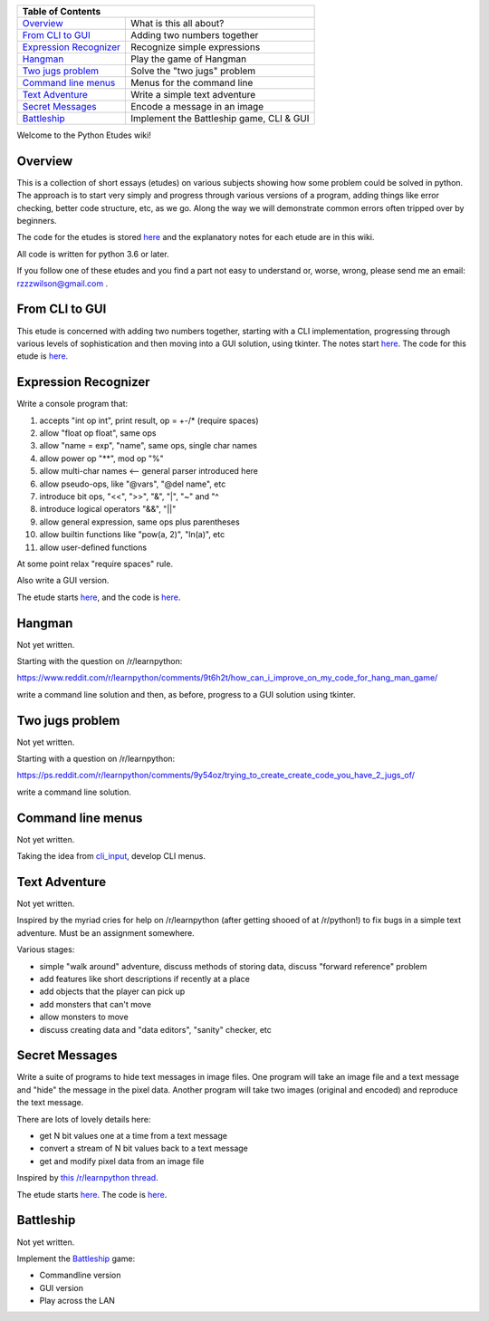 +------------------------------------------------------------------------------+
| Table of Contents                                                            |
+==============================+===============================================+
| `Overview`_                  | What is this all about?                       |
+------------------------------+-----------------------------------------------+
| `From CLI to GUI`_           | Adding two numbers together                   |
+------------------------------+-----------------------------------------------+
| `Expression Recognizer`_     | Recognize simple expressions                  |
+------------------------------+-----------------------------------------------+
| `Hangman`_                   | Play the game of Hangman                      |
+------------------------------+-----------------------------------------------+
| `Two jugs problem`_          | Solve the "two jugs" problem                  |
+------------------------------+-----------------------------------------------+
| `Command line menus`_        | Menus for the command line                    |
+------------------------------+-----------------------------------------------+
| `Text Adventure`_            | Write a simple text adventure                 |
+------------------------------+-----------------------------------------------+
| `Secret Messages`_           | Encode a message in an image                  |
+------------------------------+-----------------------------------------------+
| `Battleship`_                | Implement the Battleship game, CLI & GUI      |
+------------------------------+-----------------------------------------------+

Welcome to the Python Etudes wiki!

Overview
========

This is a collection of short essays (etudes) on various subjects showing how
some problem could be solved in python.  The approach is to start very simply
and progress through various versions of a program, adding things like error
checking, better code structure, etc, as we go.  Along the way we will
demonstrate common errors often tripped over by beginners.

The code for the etudes is stored
`here <https://github.com/rzzzwilson/PythonEtudes/>`_ and the explanatory notes
for each etude are in this wiki.

All code is written for python 3.6 or later.

If you follow one of these etudes and you find a part not easy to understand or,
worse, wrong, please send me an email: rzzzwilson@gmail.com .

From CLI to GUI
===============

This etude is concerned with adding two numbers together, starting with a CLI
implementation, progressing through various levels of sophistication and then
moving into a GUI solution, using tkinter.  The notes start
`here <https://github.com/rzzzwilson/PythonEtudes/wiki/From_CLI_to_GUI.0>`_.
The code for this etude is
`here <https://github.com/rzzzwilson/PythonEtudes/tree/master/From_CLI_to_GUI>`_.

Expression Recognizer
=====================

Write a console program that:

1. accepts "int op int", print result, op = +-/* (require spaces)
2. allow "float op float", same ops
3. allow "name = exp", "name", same ops, single char names
4. allow power op "**", mod op "%"
5. allow multi-char names  <-- general parser introduced here
6. allow pseudo-ops, like "@vars", "@del name", etc
7. introduce bit ops, "<<", ">>", "&", "|", "~" and "^
8. introduce logical operators "&&", "||"
9. allow general expression, same ops plus parentheses
10. allow builtin functions like "pow(a, 2)", "ln(a)", etc
11. allow user-defined functions

At some point relax "require spaces" rule.

Also write a GUI version.

The etude starts 
`here <https://github.com/rzzzwilson/PythonEtudes/wiki/Expression_Recognizer.00>`_,
and the code is 
`here <https://github.com/rzzzwilson/PythonEtudes/tree/master/Expression_Recognizer>`_.

Hangman
=======

Not yet written.

Starting with the question on /r/learnpython:

https://www.reddit.com/r/learnpython/comments/9t6h2t/how_can_i_improve_on_my_code_for_hang_man_game/

write a command line solution and then, as before, progress to a GUI solution
using tkinter.

Two jugs problem
================

Not yet written.

Starting with a question on /r/learnpython:

https://ps.reddit.com/r/learnpython/comments/9y54oz/trying_to_create_create_code_you_have_2_jugs_of/

write a command line solution.

Command line menus
==================

Not yet written.

Taking the idea from `cli_input <https://github.com/rzzzwilson/cli_input>`_,
develop CLI menus.

Text Adventure
==============

Not yet written.

Inspired by the myriad cries for help on /r/learnpython (after getting shooed
of at /r/python!) to fix bugs in a simple text adventure.  Must be an assignment
somewhere.

Various stages:

* simple "walk around" adventure, discuss methods of storing data, discuss "forward reference" problem
* add features like short descriptions if recently at a place
* add objects that the player can pick up
* add monsters that can't move
* allow monsters to move
* discuss creating data and "data editors", "sanity" checker, etc

Secret Messages
===============

Write a suite of programs to hide text messages in image files.  One program
will take an image file and a text message and "hide" the message in the pixel
data.  Another program will take two images (original and encoded) and reproduce
the text message.

There are lots of lovely details here:

* get N bit values one at a time from a text message
* convert a stream of N bit values back to a text message
* get and modify pixel data from an image file

Inspired by
`this /r/learnpython thread <https://www.reddit.com/r/learnpython/comments/ag31z6/list_and_int_error_not_sure_what_to_do_lsb_steg/>`_.

The etude starts
`here <https://github.com/rzzzwilson/PythonEtudes/wiki/Secret_Messages.00>`_.
The code is
`here <https://github.com/rzzzwilson/PythonEtudes/tree/master/Secret_Messages>`_.

Battleship
==========

Not yet written.

Implement the `Battleship <https://en.wikipedia.org/wiki/Battleship_(game)>`_
game:

* Commandline version
* GUI version
* Play across the LAN


